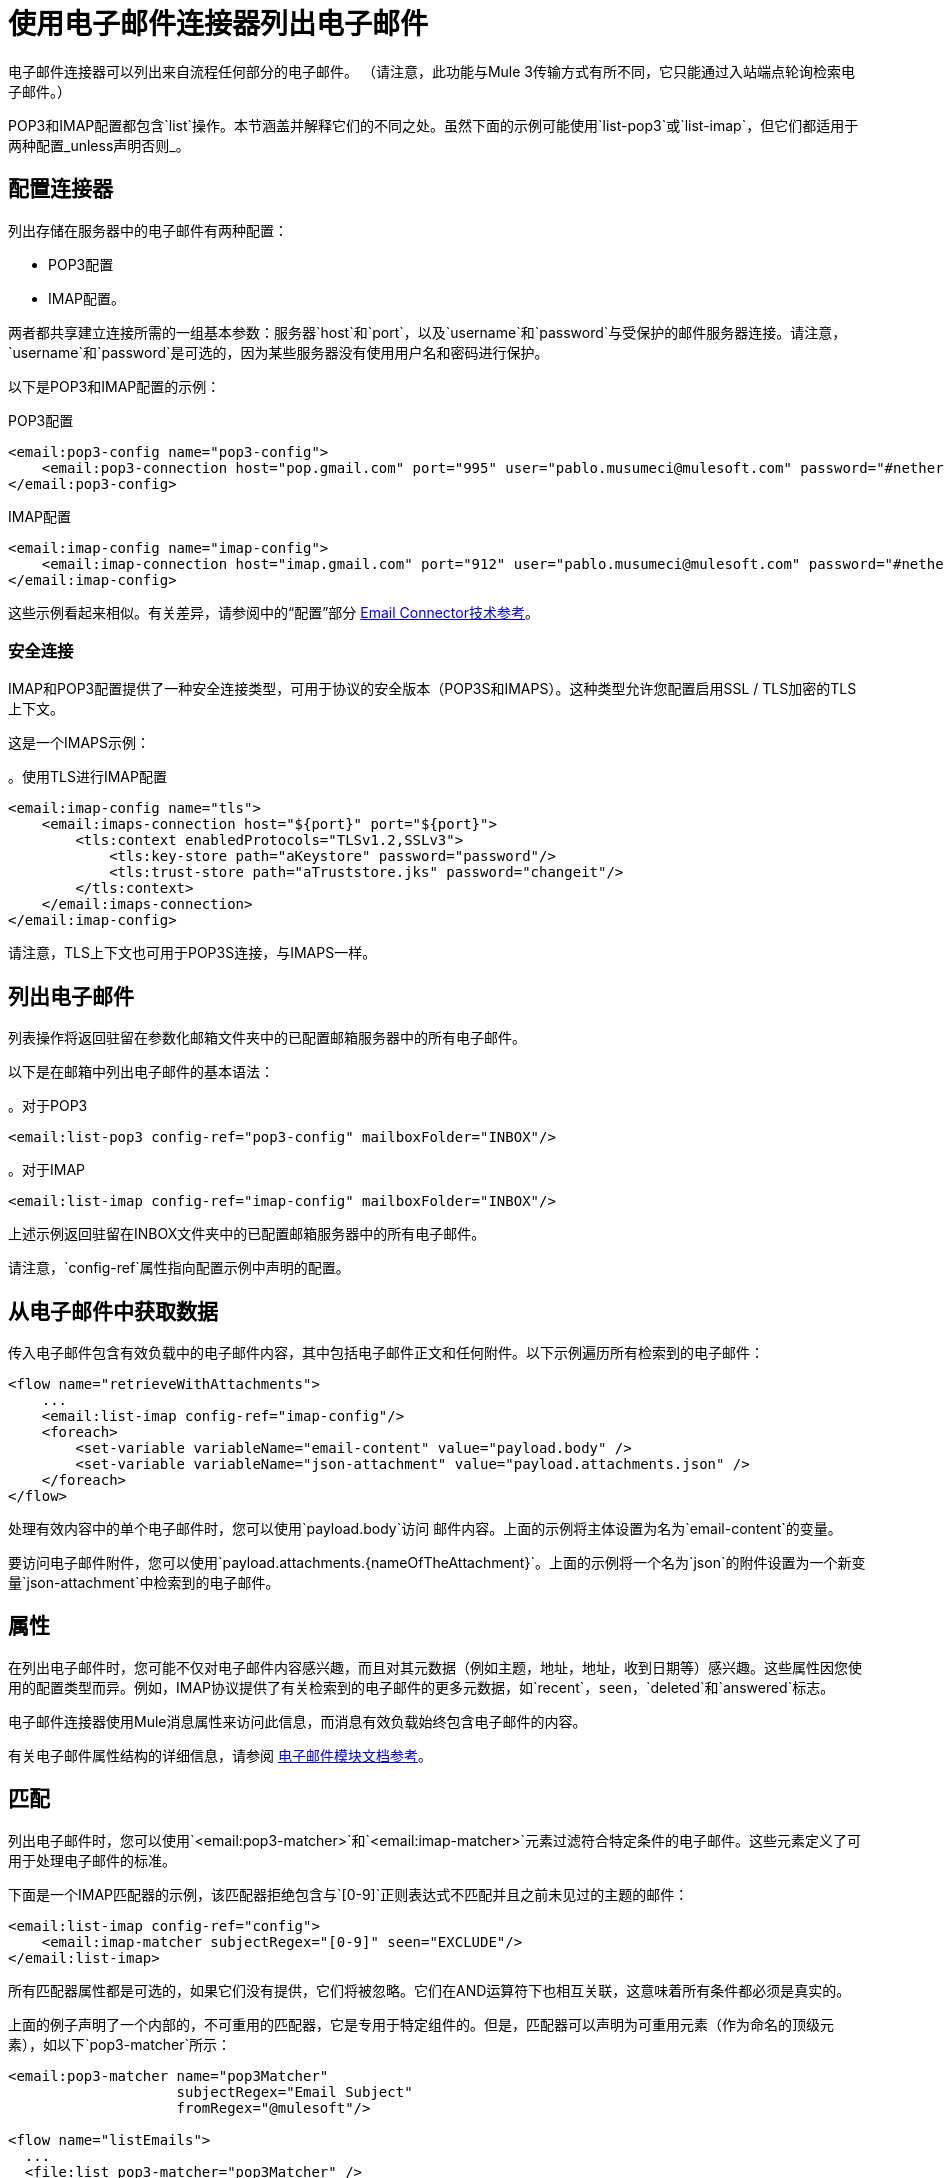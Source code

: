 = 使用电子邮件连接器列出电子邮件

电子邮件连接器可以列出来自流程任何部分的电子邮件。 （请注意，此功能与Mule 3传输方式有所不同，它只能通过入站端点轮询检索电子邮件。）

POP3和IMAP配置都包含`list`操作。本节涵盖并解释它们的不同之处。虽然下面的示例可能使用`list-pop3`或`list-imap`，但它们都适用于两种配置_unless声明否则_。

== 配置连接器

列出存储在服务器中的电子邮件有两种配置：

*  POP3配置
*  IMAP配置。

两者都共享建立连接所需的一组基本参数：服务器`host`和`port`，以及`username`和`password`与受保护的邮件服务器连接。请注意，`username`和`password`是可选的，因为某些服务器没有使用用户名和密码进行保护。

以下是POP3和IMAP配置的示例：

.POP3配置
[source, xml, linenums]
----
<email:pop3-config name="pop3-config">
    <email:pop3-connection host="pop.gmail.com" port="995" user="pablo.musumeci@mulesoft.com" password="#netherlands!"/>
</email:pop3-config>
----

.IMAP配置
[source, xml, linenums]
----
<email:imap-config name="imap-config">
    <email:imap-connection host="imap.gmail.com" port="912" user="pablo.musumeci@mulesoft.com" password="#netherlands!"/>
</email:imap-config>
----

这些示例看起来相似。有关差异，请参阅中的“配置”部分
link:email-documentation[Email Connector技术参考]。

=== 安全连接

IMAP和POP3配置提供了一种安全连接类型，可用于协议的安全版本（POP3S和IMAPS）。这种类型允许您配置启用SSL / TLS加密的TLS上下文。

这是一个IMAPS示例：

。使用TLS进行IMAP配置
[source, xml, linenums]
----
<email:imap-config name="tls">
    <email:imaps-connection host="${port}" port="${port}">
        <tls:context enabledProtocols="TLSv1.2,SSLv3">
            <tls:key-store path="aKeystore" password="password"/>
            <tls:trust-store path="aTruststore.jks" password="changeit"/>
        </tls:context>
    </email:imaps-connection>
</email:imap-config>
----

请注意，TLS上下文也可用于POP3S连接，与IMAPS一样。

== 列出电子邮件

列表操作将返回驻留在参数化邮箱文件夹中的已配置邮箱服务器中的所有电子邮件。

以下是在邮箱中列出电子邮件的基本语法：

。对于POP3
[source, xml, linenums]
----
<email:list-pop3 config-ref="pop3-config" mailboxFolder="INBOX"/>
----

。对于IMAP
[source, xml, linenums]
----
<email:list-imap config-ref="imap-config" mailboxFolder="INBOX"/>
----

上述示例返回驻留在INBOX文件夹中的已配置邮箱服务器中的所有电子邮件。

请注意，`config-ref`属性指向配置示例中声明的配置。

== 从电子邮件中获取数据

传入电子邮件包含有效负载中的电子邮件内容，其中包括电子邮件正文和任何附件。以下示例遍历所有检索到的电子邮件：

[source, xml, linenums]
----
<flow name="retrieveWithAttachments">
    ...
    <email:list-imap config-ref="imap-config"/>
    <foreach>
        <set-variable variableName="email-content" value="payload.body" />
        <set-variable variableName="json-attachment" value="payload.attachments.json" />
    </foreach>
</flow>
----

处理有效内容中的单个电子邮件时，您可以使用`payload.body`访问
邮件内容。上面的示例将主体设置为名为`email-content`的变量。

要访问电子邮件附件，您可以使用`payload.attachments.{nameOfTheAttachment}`。上面的示例将一个名为`json`的附件设置为一个新变量`json-attachment`中检索到的电子邮件。

== 属性

在列出电子邮件时，您可能不仅对电子邮件内容感兴趣，而且对其元数据（例如主题，地址，地址，收到日期等）感兴趣。这些属性因您使用的配置类型而异。例如，IMAP协议提供了有关检索到的电子邮件的更多元数据，如`recent`，`seen`，`deleted`和`answered`标志。

电子邮件连接器使用Mule消息属性来访问此信息，而消息有效负载始终包含电子邮件的内容。

有关电子邮件属性结构的详细信息，请参阅 link:email-documentation[电子邮件模块文档参考]。

== 匹配

列出电子邮件时，您可以使用`<email:pop3-matcher>`和`<email:imap-matcher>`元素过滤符合特定条件的电子邮件。这些元素定义了可用于处理电子邮件的标准。

下面是一个IMAP匹配器的示例，该匹配器拒绝包含与`[0-9]`正则表达式不匹配并且之前未见过的主题的邮件：

[source, xml, linenums]
----
<email:list-imap config-ref="config">
    <email:imap-matcher subjectRegex="[0-9]" seen="EXCLUDE"/>
</email:list-imap>
----

所有匹配器属性都是可选的，如果它们没有提供，它们将被忽略。它们在AND运算符下也相互关联，这意味着所有条件都必须是真实的。

上面的例子声明了一个内部的，不可重用的匹配器，它是专用于特定组件的。但是，匹配器可以声明为可重用元素（作为命名的顶级元素），如以下`pop3-matcher`所示：

[source, xml, linenums]
----
<email:pop3-matcher name="pop3Matcher"
                    subjectRegex="Email Subject"
                    fromRegex="@mulesoft"/>

<flow name="listEmails">
  ...
  <file:list pop3-matcher="pop3Matcher" />
  ...
</flow>
----

===  IMAP匹配器与POP3匹配器

IMAP协议提供有关允许更多电子邮件的元数据
比POP3更精确的过滤器。

POP3匹配器包含这些参数：

[source, xml, linenums]
----
<email:pop3-matcher
  receivedSince="2015-06-03T13:21:58+00:00"
  receivedUntil="2015-07-03T13:21:58+00:00"
  sentSince="2015-05-03T13:21:58+00:00"
  sentUntil="2015-06-03T13:21:58+00:00"
  subjectRegex="BETA:"
  fromRegex="@mulesoft"/>
----

IMAP匹配器看起来像这样：

[source, xml, linenums]
----
<email:imap-matcher
  receivedSince="2015-06-03T13:21:58+00:00"
  receivedUntil="2015-07-03T13:21:58+00:00"
  sentSince="2015-05-03T13:21:58+00:00"
  sentUntil="2015-06-03T13:21:58+00:00"
  subjectRegex="BETA:"
  fromRegex="@mulesoft"
  recent="EXCLUDE|INCLUDE|REQUIRE"
  seen="EXCLUDE|INCLUDE|REQUIRE"
  deleted="EXCLUDE|INCLUDE|REQUIRE"
  answered="EXCLUDE|INCLUDE|REQUIRE"/>
----

请注意，IMAP匹配器包含`recent`，`seen`，`deleted`和`answered`参数。
